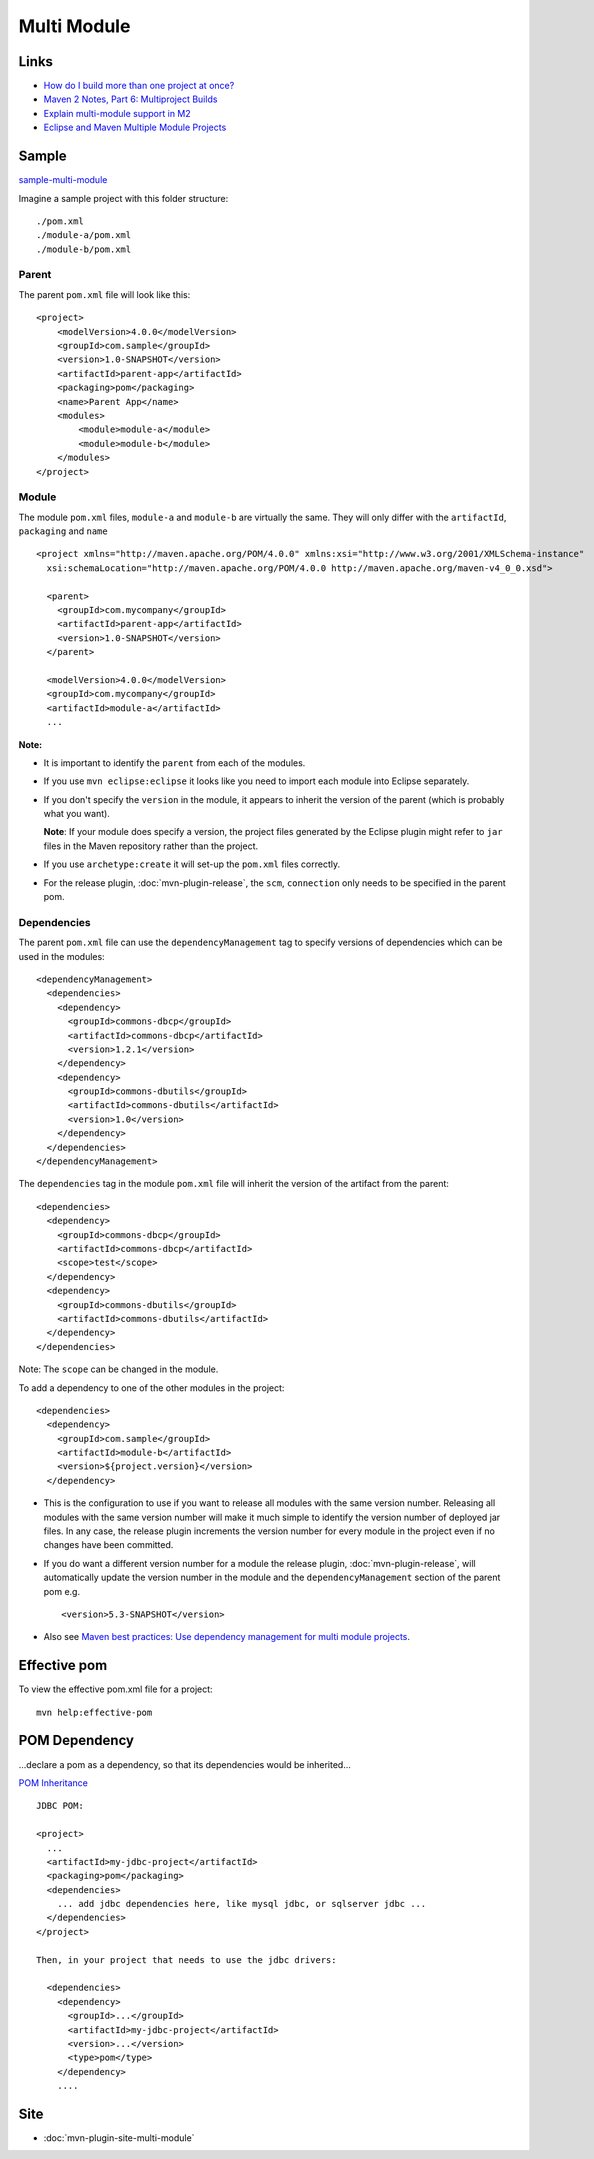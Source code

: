 Multi Module
************

Links
=====

- `How do I build more than one project at once?`_
- `Maven 2 Notes, Part 6: Multiproject Builds`_
- `Explain multi-module support in M2`_
- `Eclipse and Maven Multiple Module Projects`_

Sample
======

sample-multi-module_

Imagine a sample project with this folder structure:

::

  ./pom.xml
  ./module-a/pom.xml
  ./module-b/pom.xml

Parent
------

The parent ``pom.xml`` file will look like this:

::

  <project>
      <modelVersion>4.0.0</modelVersion>
      <groupId>com.sample</groupId>
      <version>1.0-SNAPSHOT</version>
      <artifactId>parent-app</artifactId>
      <packaging>pom</packaging>
      <name>Parent App</name>
      <modules>
          <module>module-a</module>
          <module>module-b</module>
      </modules>
  </project>

Module
------

The module ``pom.xml`` files, ``module-a`` and ``module-b`` are virtually the
same.  They will only differ with the ``artifactId``, ``packaging`` and
``name``

::

  <project xmlns="http://maven.apache.org/POM/4.0.0" xmlns:xsi="http://www.w3.org/2001/XMLSchema-instance"
    xsi:schemaLocation="http://maven.apache.org/POM/4.0.0 http://maven.apache.org/maven-v4_0_0.xsd">

    <parent>
      <groupId>com.mycompany</groupId>
      <artifactId>parent-app</artifactId>
      <version>1.0-SNAPSHOT</version>
    </parent>

    <modelVersion>4.0.0</modelVersion>
    <groupId>com.mycompany</groupId>
    <artifactId>module-a</artifactId>
    ...

**Note:**

- It is important to identify the ``parent`` from each of the modules.
- If you use ``mvn eclipse:eclipse`` it looks like you need to import each
  module into Eclipse separately.
- If you don't specify the ``version`` in the module, it appears to inherit the
  version of the parent (which is probably what you want).

  **Note**: If your module does specify a version, the project files generated by
  the Eclipse plugin might refer to ``jar`` files in the Maven repository rather
  than the project.

- If you use ``archetype:create`` it will set-up the ``pom.xml`` files
  correctly.
- For the release plugin, :doc:`mvn-plugin-release`, the ``scm``,
  ``connection`` only needs to be specified in the parent pom.

Dependencies
------------

The parent ``pom.xml`` file can use the ``dependencyManagement`` tag to
specify versions of dependencies which can be used in the modules:

::

    <dependencyManagement>
      <dependencies>
        <dependency>
          <groupId>commons-dbcp</groupId>
          <artifactId>commons-dbcp</artifactId>
          <version>1.2.1</version>
        </dependency>
        <dependency>
          <groupId>commons-dbutils</groupId>
          <artifactId>commons-dbutils</artifactId>
          <version>1.0</version>
        </dependency>
      </dependencies>
    </dependencyManagement>

The ``dependencies`` tag in the module ``pom.xml`` file will inherit the
version of the artifact from the parent:

::

    <dependencies>
      <dependency>
        <groupId>commons-dbcp</groupId>
        <artifactId>commons-dbcp</artifactId>
        <scope>test</scope>
      </dependency>
      <dependency>
        <groupId>commons-dbutils</groupId>
        <artifactId>commons-dbutils</artifactId>
      </dependency>
    </dependencies>

Note: The ``scope`` can be changed in the module.

To add a dependency to one of the other modules in the project:

::

    <dependencies>
      <dependency>
        <groupId>com.sample</groupId>
        <artifactId>module-b</artifactId>
        <version>${project.version}</version>
      </dependency>

- This is the configuration to use if you want to release all modules with the
  same version number.  Releasing all modules with the same version number will
  make it much simple to identify the version number of deployed jar files.  In
  any case, the release plugin increments the version number for every module
  in the project even if no changes have been committed.
- If you do want a different version number for a module the release plugin,
  :doc:`mvn-plugin-release`, will automatically update the version number in
  the module and the ``dependencyManagement`` section of the parent pom e.g.

  ::

    <version>5.3-SNAPSHOT</version>

- Also see
  `Maven best practices: Use dependency management for multi module projects`_.

Effective pom
=============

To view the effective pom.xml file for a project:

::

  mvn help:effective-pom

POM Dependency
==============

...declare a pom as a dependency, so that its dependencies would be inherited...

`POM Inheritance`_

::

  JDBC POM:

  <project>
    ...
    <artifactId>my-jdbc-project</artifactId>
    <packaging>pom</packaging>
    <dependencies>
      ... add jdbc dependencies here, like mysql jdbc, or sqlserver jdbc ...
    </dependencies>
  </project>

  Then, in your project that needs to use the jdbc drivers:

    <dependencies>
      <dependency>
        <groupId>...</groupId>
        <artifactId>my-jdbc-project</artifactId>
        <version>...</version>
        <type>pom</type>
      </dependency>
      ....

Site
====

- :doc:`mvn-plugin-site-multi-module`


.. _`How do I build more than one project at once?`: http://maven.apache.org/guides/getting-started/index.html#How%20do%20I%20build%20more%20than%20one%20project%20at%20once?
.. _`Maven 2 Notes, Part 6: Multiproject Builds`: http://communitygrids.blogspot.com/2006/02/maven-2-notes-part-6-multiproject_06.html
.. _`Explain multi-module support in M2`: http://www.mail-archive.com/users@maven.apache.org/msg41444.html
.. _`Eclipse and Maven Multiple Module Projects`: http://maven.apache.org/plugins/maven-eclipse-plugin/reactor.html
.. _sample-multi-module: http://toybox/hg/sample/file/tip/java/maven/sample-multi-module
.. _`Maven best practices: Use dependency management for multi module projects`: http://www.bhaskarvk.info/content/maven/dependency_management.html
.. _`POM Inheritance`: http://www.nabble.com/POM-Inheritance-tf3304518s177.html#a9234650

